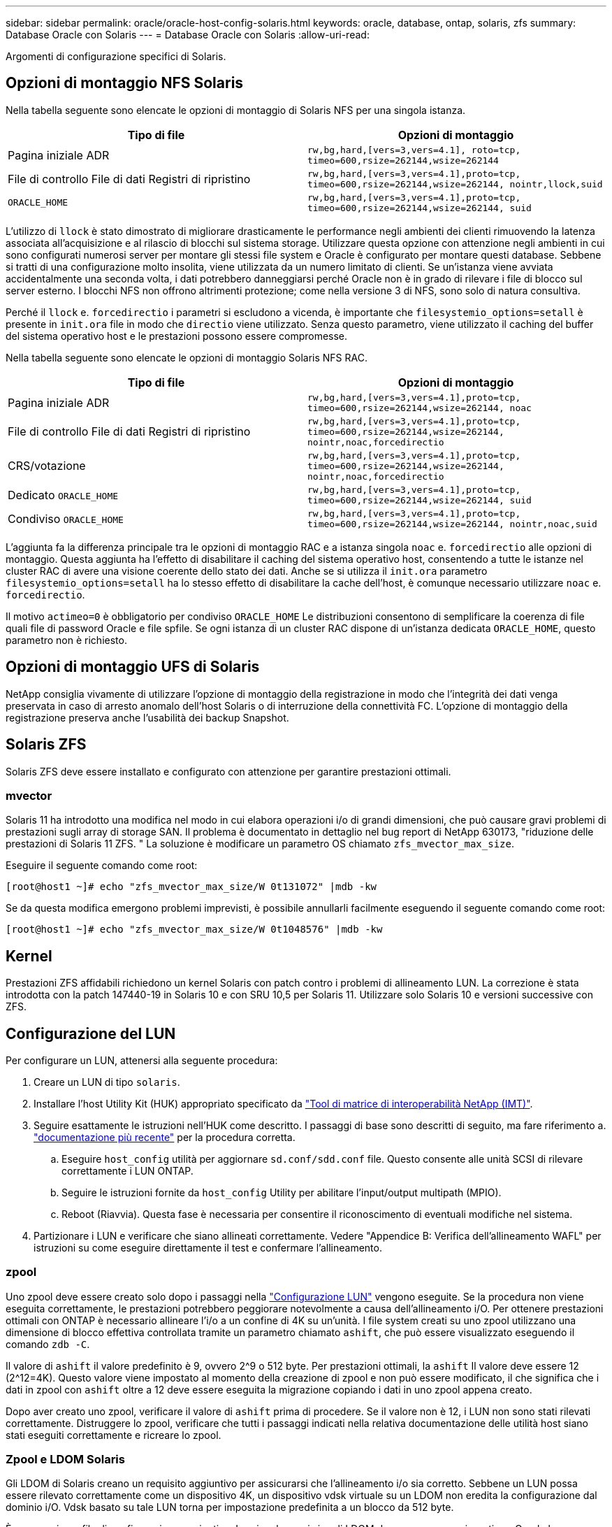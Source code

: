 ---
sidebar: sidebar 
permalink: oracle/oracle-host-config-solaris.html 
keywords: oracle, database, ontap, solaris, zfs 
summary: Database Oracle con Solaris 
---
= Database Oracle con Solaris
:allow-uri-read: 


[role="lead"]
Argomenti di configurazione specifici di Solaris.



== Opzioni di montaggio NFS Solaris

Nella tabella seguente sono elencate le opzioni di montaggio di Solaris NFS per una singola istanza.

|===
| Tipo di file | Opzioni di montaggio 


| Pagina iniziale ADR | `rw,bg,hard,[vers=3,vers=4.1], roto=tcp, timeo=600,rsize=262144,wsize=262144` 


| File di controllo
File di dati
Registri di ripristino | `rw,bg,hard,[vers=3,vers=4.1],proto=tcp, timeo=600,rsize=262144,wsize=262144, nointr,llock,suid` 


| `ORACLE_HOME` | `rw,bg,hard,[vers=3,vers=4.1],proto=tcp, timeo=600,rsize=262144,wsize=262144, suid` 
|===
L'utilizzo di `llock` è stato dimostrato di migliorare drasticamente le performance negli ambienti dei clienti rimuovendo la latenza associata all'acquisizione e al rilascio di blocchi sul sistema storage. Utilizzare questa opzione con attenzione negli ambienti in cui sono configurati numerosi server per montare gli stessi file system e Oracle è configurato per montare questi database. Sebbene si tratti di una configurazione molto insolita, viene utilizzata da un numero limitato di clienti. Se un'istanza viene avviata accidentalmente una seconda volta, i dati potrebbero danneggiarsi perché Oracle non è in grado di rilevare i file di blocco sul server esterno. I blocchi NFS non offrono altrimenti protezione; come nella versione 3 di NFS, sono solo di natura consultiva.

Perché il `llock` e. `forcedirectio` i parametri si escludono a vicenda, è importante che `filesystemio_options=setall` è presente in `init.ora` file in modo che `directio` viene utilizzato. Senza questo parametro, viene utilizzato il caching del buffer del sistema operativo host e le prestazioni possono essere compromesse.

Nella tabella seguente sono elencate le opzioni di montaggio Solaris NFS RAC.

|===
| Tipo di file | Opzioni di montaggio 


| Pagina iniziale ADR | `rw,bg,hard,[vers=3,vers=4.1],proto=tcp,
timeo=600,rsize=262144,wsize=262144,
noac` 


| File di controllo
File di dati
Registri di ripristino | `rw,bg,hard,[vers=3,vers=4.1],proto=tcp,
timeo=600,rsize=262144,wsize=262144,
nointr,noac,forcedirectio` 


| CRS/votazione | `rw,bg,hard,[vers=3,vers=4.1],proto=tcp,
timeo=600,rsize=262144,wsize=262144,
nointr,noac,forcedirectio` 


| Dedicato `ORACLE_HOME` | `rw,bg,hard,[vers=3,vers=4.1],proto=tcp,
timeo=600,rsize=262144,wsize=262144,
suid` 


| Condiviso `ORACLE_HOME` | `rw,bg,hard,[vers=3,vers=4.1],proto=tcp,
timeo=600,rsize=262144,wsize=262144,
nointr,noac,suid` 
|===
L'aggiunta fa la differenza principale tra le opzioni di montaggio RAC e a istanza singola `noac` e. `forcedirectio` alle opzioni di montaggio. Questa aggiunta ha l'effetto di disabilitare il caching del sistema operativo host, consentendo a tutte le istanze nel cluster RAC di avere una visione coerente dello stato dei dati. Anche se si utilizza il `init.ora` parametro `filesystemio_options=setall` ha lo stesso effetto di disabilitare la cache dell'host, è comunque necessario utilizzare `noac` e. `forcedirectio`.

Il motivo `actimeo=0` è obbligatorio per condiviso `ORACLE_HOME` Le distribuzioni consentono di semplificare la coerenza di file quali file di password Oracle e file spfile. Se ogni istanza di un cluster RAC dispone di un'istanza dedicata `ORACLE_HOME`, questo parametro non è richiesto.



== Opzioni di montaggio UFS di Solaris

NetApp consiglia vivamente di utilizzare l'opzione di montaggio della registrazione in modo che l'integrità dei dati venga preservata in caso di arresto anomalo dell'host Solaris o di interruzione della connettività FC. L'opzione di montaggio della registrazione preserva anche l'usabilità dei backup Snapshot.



== Solaris ZFS

Solaris ZFS deve essere installato e configurato con attenzione per garantire prestazioni ottimali.



=== mvector

Solaris 11 ha introdotto una modifica nel modo in cui elabora operazioni i/o di grandi dimensioni, che può causare gravi problemi di prestazioni sugli array di storage SAN. Il problema è documentato in dettaglio nel bug report di NetApp 630173, "riduzione delle prestazioni di Solaris 11 ZFS. " La soluzione è modificare un parametro OS chiamato `zfs_mvector_max_size`.

Eseguire il seguente comando come root:

....
[root@host1 ~]# echo "zfs_mvector_max_size/W 0t131072" |mdb -kw
....
Se da questa modifica emergono problemi imprevisti, è possibile annullarli facilmente eseguendo il seguente comando come root:

....
[root@host1 ~]# echo "zfs_mvector_max_size/W 0t1048576" |mdb -kw
....


== Kernel

Prestazioni ZFS affidabili richiedono un kernel Solaris con patch contro i problemi di allineamento LUN. La correzione è stata introdotta con la patch 147440-19 in Solaris 10 e con SRU 10,5 per Solaris 11. Utilizzare solo Solaris 10 e versioni successive con ZFS.



== Configurazione del LUN

Per configurare un LUN, attenersi alla seguente procedura:

. Creare un LUN di tipo `solaris`.
. Installare l'host Utility Kit (HUK) appropriato specificato da link:https://imt.netapp.com/matrix/#search["Tool di matrice di interoperabilità NetApp (IMT)"^].
. Seguire esattamente le istruzioni nell'HUK come descritto. I passaggi di base sono descritti di seguito, ma fare riferimento a. link:https://docs.netapp.com/us-en/ontap-sanhost/index.html["documentazione più recente"^] per la procedura corretta.
+
.. Eseguire `host_config` utilità per aggiornare `sd.conf/sdd.conf` file. Questo consente alle unità SCSI di rilevare correttamente i LUN ONTAP.
.. Seguire le istruzioni fornite da `host_config` Utility per abilitare l'input/output multipath (MPIO).
.. Reboot (Riavvia). Questa fase è necessaria per consentire il riconoscimento di eventuali modifiche nel sistema.


. Partizionare i LUN e verificare che siano allineati correttamente. Vedere "Appendice B: Verifica dell'allineamento WAFL" per istruzioni su come eseguire direttamente il test e confermare l'allineamento.




=== zpool

Uno zpool deve essere creato solo dopo i passaggi nella link:oracle-host-config-solaris.html#lun-configuration["Configurazione LUN"] vengono eseguite. Se la procedura non viene eseguita correttamente, le prestazioni potrebbero peggiorare notevolmente a causa dell'allineamento i/O. Per ottenere prestazioni ottimali con ONTAP è necessario allineare l'i/o a un confine di 4K su un'unità. I file system creati su uno zpool utilizzano una dimensione di blocco effettiva controllata tramite un parametro chiamato `ashift`, che può essere visualizzato eseguendo il comando `zdb -C`.

Il valore di `ashift` il valore predefinito è 9, ovvero 2^9 o 512 byte. Per prestazioni ottimali, la `ashift` Il valore deve essere 12 (2^12=4K). Questo valore viene impostato al momento della creazione di zpool e non può essere modificato, il che significa che i dati in zpool con `ashift` oltre a 12 deve essere eseguita la migrazione copiando i dati in uno zpool appena creato.

Dopo aver creato uno zpool, verificare il valore di `ashift` prima di procedere. Se il valore non è 12, i LUN non sono stati rilevati correttamente. Distruggere lo zpool, verificare che tutti i passaggi indicati nella relativa documentazione delle utilità host siano stati eseguiti correttamente e ricreare lo zpool.



=== Zpool e LDOM Solaris

Gli LDOM di Solaris creano un requisito aggiuntivo per assicurarsi che l'allineamento i/o sia corretto. Sebbene un LUN possa essere rilevato correttamente come un dispositivo 4K, un dispositivo vdsk virtuale su un LDOM non eredita la configurazione dal dominio i/O. Vdsk basato su tale LUN torna per impostazione predefinita a un blocco da 512 byte.

È necessario un file di configurazione aggiuntivo. In primo luogo, i singoli LDOM devono essere aggiornati per Oracle bug 15824910 per abilitare le opzioni di configurazione aggiuntive. Questa patch è stata trasferita in tutte le versioni attualmente utilizzate di Solaris. Una volta installato il software LDOM, è pronto per la configurazione dei nuovi LUN correttamente allineati come segue:

. Identificare il LUN o i LUN da utilizzare nel nuovo zpool. In questo esempio, si tratta del dispositivo c2d1.
+
....
[root@LDOM1 ~]# echo | format
Searching for disks...done
AVAILABLE DISK SELECTIONS:
  0. c2d0 <Unknown-Unknown-0001-100.00GB>
     /virtual-devices@100/channel-devices@200/disk@0
  1. c2d1 <SUN-ZFS Storage 7330-1.0 cyl 1623 alt 2 hd 254 sec 254>
     /virtual-devices@100/channel-devices@200/disk@1
....
. Recuperare l'istanza vdc dei dispositivi da utilizzare per un pool ZFS:
+
....
[root@LDOM1 ~]#  cat /etc/path_to_inst
#
# Caution! This file contains critical kernel state
#
"/fcoe" 0 "fcoe"
"/iscsi" 0 "iscsi"
"/pseudo" 0 "pseudo"
"/scsi_vhci" 0 "scsi_vhci"
"/options" 0 "options"
"/virtual-devices@100" 0 "vnex"
"/virtual-devices@100/channel-devices@200" 0 "cnex"
"/virtual-devices@100/channel-devices@200/disk@0" 0 "vdc"
"/virtual-devices@100/channel-devices@200/pciv-communication@0" 0 "vpci"
"/virtual-devices@100/channel-devices@200/network@0" 0 "vnet"
"/virtual-devices@100/channel-devices@200/network@1" 1 "vnet"
"/virtual-devices@100/channel-devices@200/network@2" 2 "vnet"
"/virtual-devices@100/channel-devices@200/network@3" 3 "vnet"
"/virtual-devices@100/channel-devices@200/disk@1" 1 "vdc" << We want this one
....
. Modifica `/platform/sun4v/kernel/drv/vdc.conf`:
+
....
block-size-list="1:4096";
....
+
Ciò significa che all'istanza di dispositivo 1 viene assegnata una dimensione di blocco di 4096.

+
Come ulteriore esempio, si supponga che le istanze vdsk da 1 a 6 debbano essere configurate per una dimensione di blocco di 4K e. `/etc/path_to_inst` recita:

+
....
"/virtual-devices@100/channel-devices@200/disk@1" 1 "vdc"
"/virtual-devices@100/channel-devices@200/disk@2" 2 "vdc"
"/virtual-devices@100/channel-devices@200/disk@3" 3 "vdc"
"/virtual-devices@100/channel-devices@200/disk@4" 4 "vdc"
"/virtual-devices@100/channel-devices@200/disk@5" 5 "vdc"
"/virtual-devices@100/channel-devices@200/disk@6" 6 "vdc"
....
. La finale `vdc.conf` il file deve contenere quanto segue:
+
....
block-size-list="1:8192","2:8192","3:8192","4:8192","5:8192","6:8192";
....
+
|===
| Attenzione 


| L'LDOM deve essere riavviato dopo la configurazione di vdc.conf e la creazione di vdsk. Questa fase non può essere evitata. La modifica delle dimensioni del blocco ha effetto solo dopo un riavvio. Procedere con la configurazione di zpool e accertarsi che l'ashift sia impostato correttamente su 12 come descritto in precedenza. 
|===




=== ZFS Intent Log (ZIL)

In genere, non esiste alcun motivo per individuare ZFS Intent Log (ZIL) su un dispositivo diverso. Il registro può condividere lo spazio con il pool principale. L'uso principale di una ZIL separata è quando si utilizzano unità fisiche che non dispongono delle funzionalità di cache di scrittura nei moderni array di storage.



=== logbias

Impostare `logbias` Parametro sui file system ZFS che ospitano dati Oracle.

....
zfs set logbias=throughput <filesystem>
....
L'utilizzo di questo parametro riduce i livelli di scrittura complessivi. Per impostazione predefinita, i dati scritti vengono salvati prima nella ZIL e quindi nel pool di storage principale. Questo approccio è appropriato per una configurazione che utilizza una configurazione a disco normale, che include un dispositivo ZIL basato su SSD e supporti rotanti per il pool di storage principale. Questo perché consente l'esecuzione di un commit in una singola transazione i/o sul supporto con latenza più bassa disponibile.

Quando si utilizza un moderno storage array che include funzionalità di caching autonome, questo approccio generalmente non è necessario. In rare circostanze, potrebbe essere opportuno assegnare una scrittura con una singola transazione al registro, ad esempio un carico di lavoro costituito da scritture casuali altamente concentrate e sensibili alla latenza. Vi sono conseguenze sotto forma di amplificazione in scrittura poiché i dati registrati vengono infine scritti nel pool di archiviazione principale, con il risultato di raddoppiare l'attività di scrittura.



=== I/o diretto

Molte applicazioni, inclusi i prodotti Oracle, possono bypassare la cache del buffer host attivando l'i/o diretto Questa strategia non funziona come previsto con i file system ZFS. Anche se la cache del buffer host viene ignorata, ZFS continua a memorizzare i dati nella cache. Questa azione può produrre risultati fuorvianti quando si utilizzano strumenti come fio o sio per eseguire test delle prestazioni perché è difficile prevedere se l'i/o raggiunge il sistema di storage o se viene memorizzato nella cache locale del sistema operativo. Questa azione rende inoltre molto difficile l'utilizzo di tali test sintetici per confrontare le prestazioni di ZFS con altri file system. In pratica, le performance del file system differiscono da poco a nulla per i carichi di lavoro degli utenti reali.



=== Diversi zpool

Backup basati su snapshot, ripristini, cloni e archiviazione dei dati basati su ZFS devono essere eseguiti al livello di zpool e in genere richiedono più zpool. Uno zpool è analogo a un gruppo di dischi LVM e deve essere configurato utilizzando le stesse regole. Ad esempio, è probabilmente meglio disporre un database con i file di dati residenti su `zpool1` e i log di archivio, i file di controllo e i log di ripristino che risiedono su `zpool2`. Questo approccio consente un backup a caldo standard in cui il database viene posto in modalità hot backup, seguito da uno snapshot di `zpool1`. Il database viene quindi rimosso dalla modalità di backup a caldo, l'archivio di log viene forzato e viene creata una snapshot di `zpool2` viene creato. Un'operazione di ripristino richiede lo smontaggio dei file system zfs e l'offlining completo di zpool, in seguito a un'operazione di ripristino di SnapRestore. Lo zpool può quindi essere portato nuovamente online e il database recuperato.



=== filesystemio_options

Parametro Oracle `filesystemio_options` Funziona in modo diverso con ZFS. Se `setall` oppure `directio` Viene utilizzato, le operazioni di scrittura sono sincrone e ignorano la cache del buffer del sistema operativo, ma le letture sono bufferizzate da ZFS. Questa azione causa difficoltà nell'analisi delle performance perché talvolta l'i/o viene intercettato e gestito dalla cache ZFS, rendendo la latenza dello storage e l'i/o totale inferiori a quanto pare.
